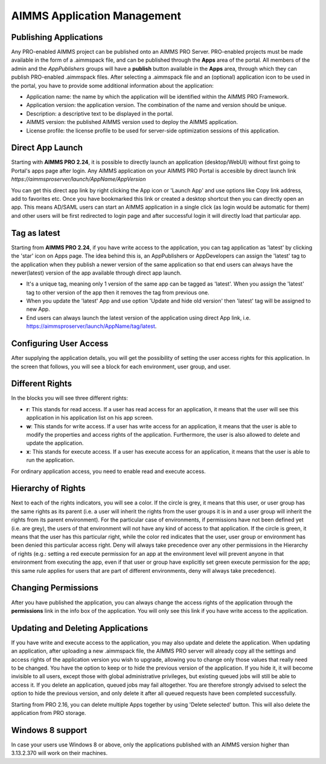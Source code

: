 AIMMS Application Management
============================


Publishing Applications
-----------------------

Any PRO-enabled AIMMS project can be published onto an AIMMS PRO Server. PRO-enabled projects must be made available in the form of a .aimmspack file, and can be published through the **Apps** area of the portal. All members of the admin and the *AppPublishers* groups will have a **publish** button available in the **Apps** area, through which they can publish PRO-enabled .aimmspack files. After selecting a .aimmspack file and an (optional) application icon to be used in the portal, you have to provide some additional information about the application:
 
* Application name: the name by which the application will be identified within the AIMMS PRO Framework.
* Application version: the application version. The combination of the name and version should be unique.
* Description: a descriptive text to be displayed in the portal.
* AIMMS version: the published AIMMS version used to deploy the AIMMS application.
* License profile: the license profile to be used for server-side optimization sessions of this application.

Direct App Launch
-----------------

Starting with **AIMMS PRO 2.24**, it is possible to directly launch an application (desktop/WebUI) without first going to Portal's apps page after login. Any AIMMS application on your AIMMS PRO Portal is accesible by direct launch link *https://aimmsproserver/launch/AppName/AppVersion*

You can get this direct app link by right clicking the App icon or 'Launch App' and use options like Copy link address, add to favorites etc. Once you have bookmarked this link or created a desktop shortcut then you can directly open an app. This means AD/SAML users can start an AIMMS application in a single click (as login would be automatic for them) and other users will be first redirected to login page and after successful login it will directly load that particular app. 

.. image:: images/direct-app-launch.png
    :align: center
	

Tag as latest
-------------

Starting from **AIMMS PRO 2.24**, if you have write access to the application, you can tag application as 'latest' by clicking the 'star' icon on Apps page. The idea behind this is, an AppPublishers or AppDevelopers can assign the 'latest' tag to the application when they publish a newer version of the same application so that end users can always have the newer(latest) version of the app available through direct app launch. 

* It's a unique tag, meaning only 1 version of the same app can be tagged as 'latest'. When you assign the 'latest' tag to other version of the app then it removes the tag from previous one.
* When you update the 'latest' App and use option 'Update and hide old version' then 'latest' tag will be assigned to new App.
* End users can always launch the latest version of the application using direct App link, i.e. https://aimmsproserver/launch/AppName/tag/latest.

.. image:: images/tag-latest.png
    :align: left
	
.. image:: images/apps-new.png
    :align: left


Configuring User Access
-----------------------

After supplying the application details, you will get the possibility of setting the user access rights for this application. In the screen that follows, you will see a block for each environment, user group, and user.

Different Rights
----------------

In the blocks you will see three different rights:


* **r**: This stands for read access. If a user has read access for an application, it means that the user will see this application in his application list on his app screen.
* **w**: This stands for write access. If a user has write access for an application, it means that the user is able to modify the properties and access rights of the application. Furthermore, the user is also allowed to delete and update the application.
* **x**: This stands for execute access. If a user has execute access for an application, it means that the user is able to run the application.

For ordinary application access, you need to enable read and execute access.

Hierarchy of Rights
-------------------

Next to each of the rights indicators, you will see a color. If the circle is grey, it means that this user, or user group has the same rights as its parent (i.e. a user will inherit the rights from the user groups it is in and a user group will inherit the rights from its parent environment). For the particular case of environments, if permissions have not been defined yet (i.e. are grey), the users of that environment will not have any kind of access to that application. If the circle is green, it means that the user has this particular right, while the color red indicates that the user, user group or environment has been denied this particular access right. Deny will always take precedence over any other permissions in the Hierarchy of rights (e.g.: setting a red execute permission for an app at the environment level will prevent anyone in that environment from executing the app, even if that user or group have explicitly set green execute permission for the app; this same rule applies for users that are part of different environments, deny will always take precedence).

Changing Permissions
--------------------

After you have published the application, you can always change the access rights of the application through the **permissions** link in the info box of the application. You will only see this link if you have write access to the application.

Updating and Deleting Applications
----------------------------------

If you have write and execute access to the application, you may also update and delete the application. When updating an application, after uploading a new .aimmspack file, the AIMMS PRO server will already copy all the settings and access rights of the application version you wish to upgrade, allowing you to change only those values that really need to be changed. You have the option to keep or to hide the previous version of the application. If you hide it, it will become invisible to all users, except those with global administrative privileges, but existing queued jobs will still be able to access it. If you delete an application, queued jobs may fail altogether. You are therefore strongly advised to select the option to hide the previous version, and only delete it after all queued requests have been completed successfully.

Starting from PRO 2.16, you can delete multiple Apps together by using 'Delete selected' button. This will also delete the application from PRO storage. 


Windows 8 support
-----------------

In case your users use Windows 8 or above, only the applications published with an AIMMS version higher than 3.13.2.370 will work on their machines.
